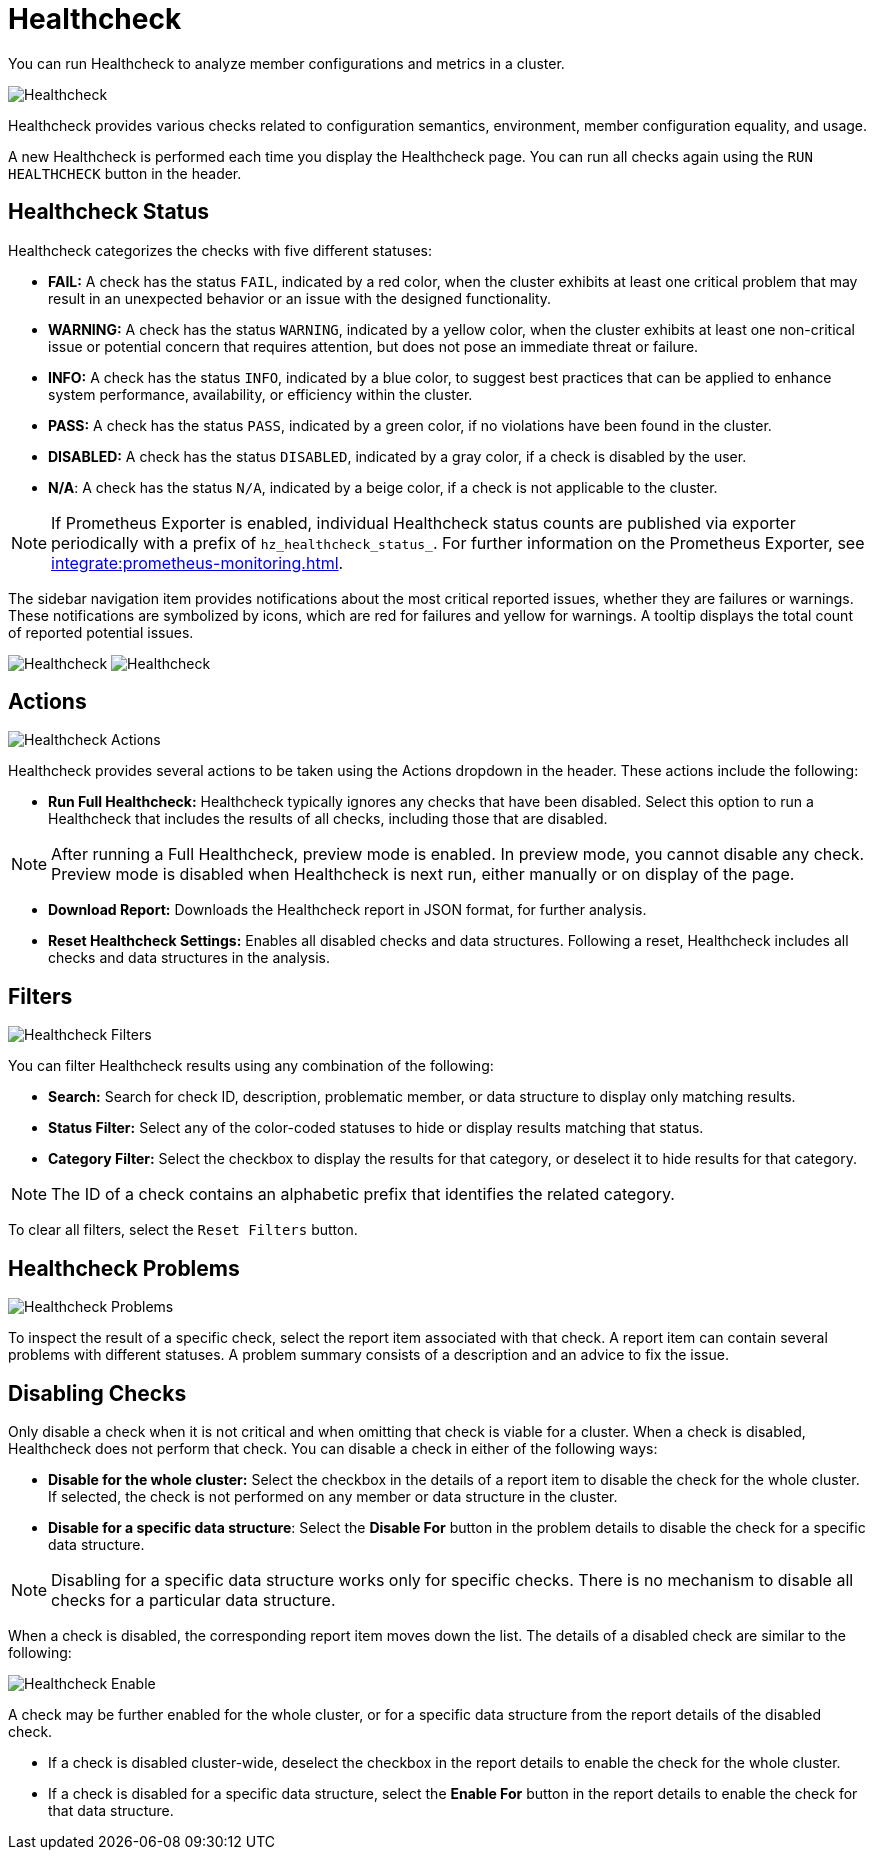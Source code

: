 = Healthcheck
:description: You can run Healthcheck to analyze member configurations and metrics in a cluster.
:page-aliases: ROOT:healthcheck.adoc
:page-enterprise: true

{description}

image:ROOT:Healthcheck.png[Healthcheck]

Healthcheck provides various checks related to configuration semantics, environment, member configuration equality, and usage.

A new Healthcheck is performed each time you display the Healthcheck page. You can run all checks again using the `RUN HEALTHCHECK` button in the header.

== Healthcheck Status
Healthcheck categorizes the checks with five different statuses:

- *FAIL:* A check has the status `FAIL`, indicated by a red color, when the cluster exhibits at least one critical problem that may result in an unexpected behavior or an issue with the designed functionality.
- *WARNING:* A check has the status `WARNING`, indicated by a yellow color, when the cluster exhibits at least one non-critical issue or potential concern that requires attention, but does not pose an immediate threat or failure.
- *INFO:* A check has the status `INFO`, indicated by a blue color, to suggest best practices that can be applied to enhance system performance, availability, or efficiency within the cluster.
- *PASS:* A check has the status `PASS`, indicated by a green color, if no violations have been found in the cluster.
- *DISABLED:* A check has the status `DISABLED`, indicated by a gray color, if a check is disabled by the user.
- *N/A*: A check has the status `N/A`, indicated by a beige color, if a check is not applicable to the cluster.

NOTE: If Prometheus Exporter is enabled, individual Healthcheck status counts are published via exporter periodically with a prefix of `hz_healthcheck_status_`. For further information on the Prometheus Exporter, see xref:integrate:prometheus-monitoring.adoc[].

The sidebar navigation item provides notifications about the most critical reported issues, whether they are failures or warnings. These notifications are symbolized by icons, which are red for failures and yellow for warnings. A tooltip displays the total count of reported potential issues.

image:ROOT:HealthcheckFailIcon.png[Healthcheck]
image:ROOT:HealthcheckWarningIcon.png[Healthcheck]

== Actions
image:ROOT:HealthcheckActions.png[Healthcheck Actions]

Healthcheck provides several actions to be taken using the Actions dropdown in the header. These actions include the following:

- *Run Full Healthcheck:* Healthcheck typically ignores any checks that have been disabled. Select this option to run a Healthcheck that includes the results of all checks, including those that are disabled.

NOTE: After running a Full Healthcheck, preview mode is enabled. In preview mode, you cannot disable any check. Preview mode is disabled when Healthcheck is next run, either manually or on display of the page.

- *Download Report:* Downloads the Healthcheck report in JSON format, for further analysis.
- *Reset Healthcheck Settings:* Enables all disabled checks and data structures. Following a reset,  Healthcheck includes all checks and data structures in the analysis.

== Filters
image:ROOT:HealthcheckFilter.png[Healthcheck Filters]

You can filter Healthcheck results using any combination of the following:

- *Search:*
Search for check ID, description, problematic member, or data structure to display only matching results.
- *Status Filter:*
Select any of the color-coded statuses to hide or display results matching that status.
- *Category Filter:*
Select the checkbox to display the results for that category, or deselect it to hide results for that category.

NOTE: The ID of a check contains an alphabetic prefix that identifies the related category.

To clear all filters, select the `Reset Filters` button.

== Healthcheck Problems
image:ROOT:HealthcheckProblems.png[Healthcheck Problems]

To inspect the result of a specific check, select the report item associated with that check. A report item can contain several problems with different statuses. A problem summary consists of a description
and an advice to fix the issue.

== Disabling Checks
Only disable a check when it is not critical and when omitting that check is viable for a cluster. When a check is disabled, Healthcheck does not perform that check.
You can disable a check in either of the following ways:

- *Disable for the whole cluster:* Select the checkbox in the details of a report item to disable the check for the whole cluster. If selected, the check is not performed on any member or data structure in the cluster.

- *Disable for a specific data structure*: Select the *Disable For* button in the problem details to disable the check for a specific data structure.

NOTE: Disabling for a specific data structure works only for specific checks. There is no mechanism to disable all checks for a particular data structure.

When a check is disabled, the corresponding report item moves down the list. The details of a disabled check are similar to the following:

image:ROOT:HealthcheckEnable.png[Healthcheck Enable]

A check may be further enabled for the whole cluster, or for a specific data structure from the report details of the disabled check.

- If a check is disabled cluster-wide, deselect the checkbox in the report details to enable the check for the whole cluster.

- If a check is disabled for a specific data structure, select the *Enable For* button in the report details to enable the check for that data structure.

